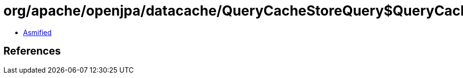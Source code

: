 = org/apache/openjpa/datacache/QueryCacheStoreQuery$QueryCacheExecutor.class

 - link:QueryCacheStoreQuery$QueryCacheExecutor-asmified.java[Asmified]

== References

